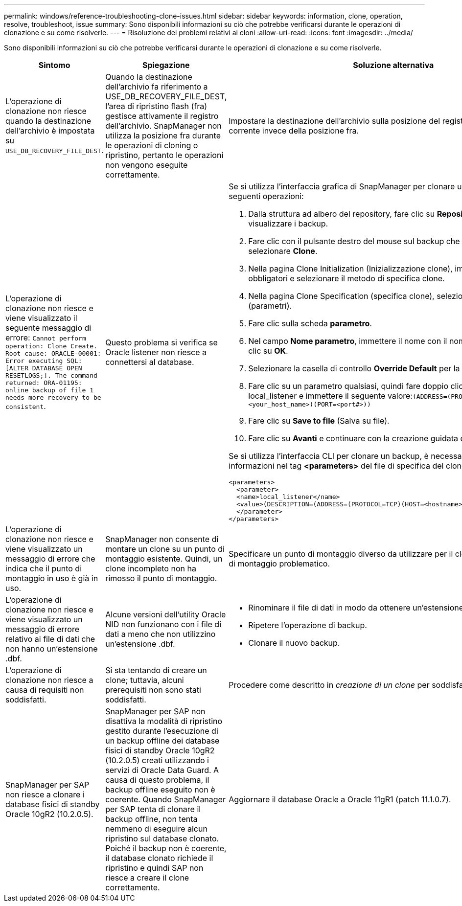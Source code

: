 ---
permalink: windows/reference-troubleshooting-clone-issues.html 
sidebar: sidebar 
keywords: information, clone, operation, resolve, troubleshoot, issue 
summary: Sono disponibili informazioni su ciò che potrebbe verificarsi durante le operazioni di clonazione e su come risolverle. 
---
= Risoluzione dei problemi relativi ai cloni
:allow-uri-read: 
:icons: font
:imagesdir: ../media/


[role="lead"]
Sono disponibili informazioni su ciò che potrebbe verificarsi durante le operazioni di clonazione e su come risolverle.

|===
| Sintomo | Spiegazione | Soluzione alternativa 


 a| 
L'operazione di clonazione non riesce quando la destinazione dell'archivio è impostata su `USE_DB_RECOVERY_FILE_DEST`.
 a| 
Quando la destinazione dell'archivio fa riferimento a USE_DB_RECOVERY_FILE_DEST, l'area di ripristino flash (fra) gestisce attivamente il registro dell'archivio. SnapManager non utilizza la posizione fra durante le operazioni di cloning o ripristino, pertanto le operazioni non vengono eseguite correttamente.
 a| 
Impostare la destinazione dell'archivio sulla posizione del registro di archiviazione corrente invece della posizione fra.



 a| 
L'operazione di clonazione non riesce e viene visualizzato il seguente messaggio di errore: `Cannot perform operation: Clone Create. Root cause: ORACLE-00001: Error executing SQL: [ALTER DATABASE OPEN RESETLOGS;]. The command returned: ORA-01195: online backup of file 1 needs more recovery to be consistent`.
 a| 
Questo problema si verifica se Oracle listener non riesce a connettersi al database.
 a| 
Se si utilizza l'interfaccia grafica di SnapManager per clonare un backup, eseguire le seguenti operazioni:

. Dalla struttura ad albero del repository, fare clic su *Repository* > *host* > *Profilo* per visualizzare i backup.
. Fare clic con il pulsante destro del mouse sul backup che si desidera clonare e selezionare *Clone*.
. Nella pagina Clone Initialization (Inizializzazione clone), immettere i valori obbligatori e selezionare il metodo di specifica clone.
. Nella pagina Clone Specification (specifica clone), selezionare *Parameters* (parametri).
. Fare clic sulla scheda *parametro*.
. Nel campo *Nome parametro*, immettere il nome con il nome `local_listener` E fare clic su *OK*.
. Selezionare la casella di controllo *Override Default* per la riga local_listener.
. Fare clic su un parametro qualsiasi, quindi fare doppio clic sul parametro local_listener e immettere il seguente valore:``(ADDRESS=(PROTOCOL=TCP)(HOST=<your_host_name>)(PORT=<port#>))``
. Fare clic su *Save to file* (Salva su file).
. Fare clic su *Avanti* e continuare con la creazione guidata dei cloni.


Se si utilizza l'interfaccia CLI per clonare un backup, è necessario includere le seguenti informazioni nel tag *<parameters>* del file di specifica del clone:

[listing]
----

<parameters>
  <parameter>
  <name>local_listener</name>
  <value>(DESCRIPTION=(ADDRESS=(PROTOCOL=TCP)(HOST=<hostname>)(PORT=<port#>)))</value>
  </parameter>
</parameters>
----


 a| 
L'operazione di clonazione non riesce e viene visualizzato un messaggio di errore che indica che il punto di montaggio in uso è già in uso.
 a| 
SnapManager non consente di montare un clone su un punto di montaggio esistente. Quindi, un clone incompleto non ha rimosso il punto di montaggio.
 a| 
Specificare un punto di montaggio diverso da utilizzare per il clone o rimuovere il punto di montaggio problematico.



 a| 
L'operazione di clonazione non riesce e viene visualizzato un messaggio di errore relativo ai file di dati che non hanno un'estensione .dbf.
 a| 
Alcune versioni dell'utility Oracle NID non funzionano con i file di dati a meno che non utilizzino un'estensione .dbf.
 a| 
* Rinominare il file di dati in modo da ottenere un'estensione .dbf.
* Ripetere l'operazione di backup.
* Clonare il nuovo backup.




 a| 
L'operazione di clonazione non riesce a causa di requisiti non soddisfatti.
 a| 
Si sta tentando di creare un clone; tuttavia, alcuni prerequisiti non sono stati soddisfatti.
 a| 
Procedere come descritto in _creazione di un clone_ per soddisfare i prerequisiti.



 a| 
SnapManager per SAP non riesce a clonare i database fisici di standby Oracle 10gR2 (10.2.0.5).
 a| 
SnapManager per SAP non disattiva la modalità di ripristino gestito durante l'esecuzione di un backup offline dei database fisici di standby Oracle 10gR2 (10.2.0.5) creati utilizzando i servizi di Oracle Data Guard. A causa di questo problema, il backup offline eseguito non è coerente. Quando SnapManager per SAP tenta di clonare il backup offline, non tenta nemmeno di eseguire alcun ripristino sul database clonato. Poiché il backup non è coerente, il database clonato richiede il ripristino e quindi SAP non riesce a creare il clone correttamente.
 a| 
Aggiornare il database Oracle a Oracle 11gR1 (patch 11.1.0.7).

|===